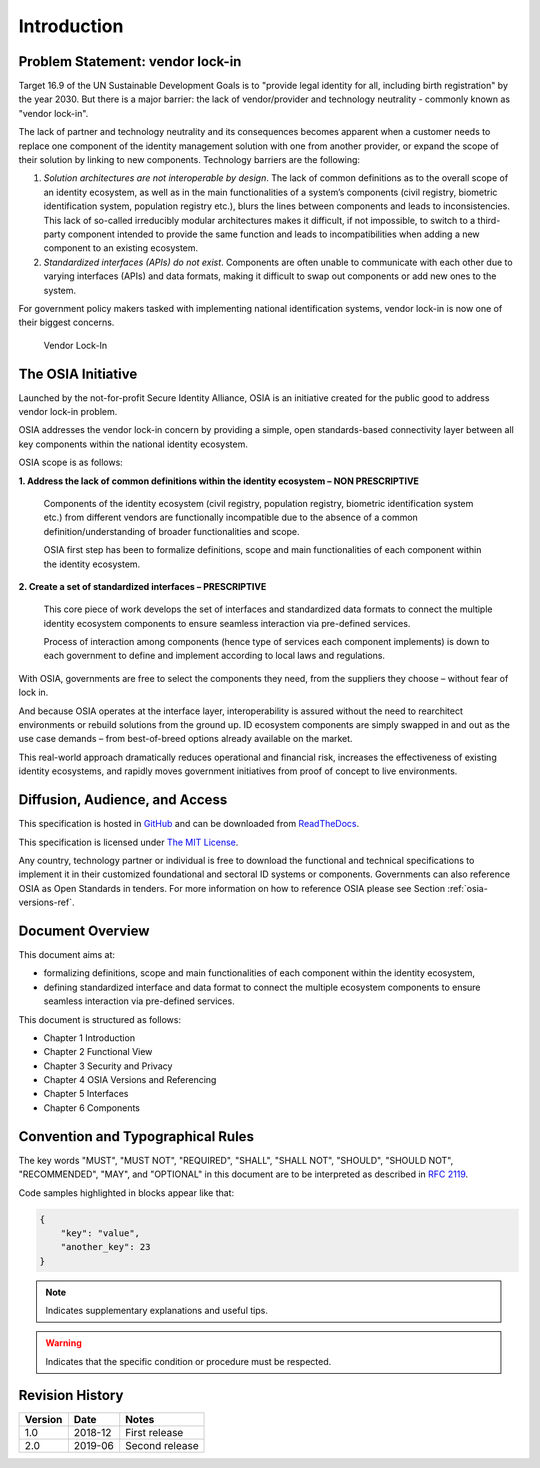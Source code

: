 
Introduction
============

Problem Statement: vendor lock-in
---------------------------------

Target 16.9 of the UN Sustainable Development Goals is to "provide legal identity for all, including birth registration"
by the year 2030. But there is a major barrier: the lack of vendor/provider and technology neutrality - commonly
known as "vendor lock-in".

The lack of partner and technology neutrality and its consequences becomes apparent when a customer needs to
replace one component of the identity management solution with one from another provider, or expand the scope
of their solution by linking to new components. Technology barriers are the following:

1. *Solution architectures are not interoperable by design*. The lack of common definitions as to the overall
   scope of an identity ecosystem, as well as in the main functionalities of a system’s components (civil registry,
   biometric identification system, population registry etc.), blurs the lines between components and leads to
   inconsistencies. This lack of so-called irreducibly modular architectures makes it difficult,
   if not impossible, to switch to a third-party component intended to provide the same function and
   leads to incompatibilities when adding a new component to an existing ecosystem.

2. *Standardized interfaces (APIs) do not exist*. Components are often unable to communicate with each
   other due to varying interfaces (APIs) and data formats, making it difficult to swap out components
   or add new ones to the system.

For government policy makers tasked with implementing national identification systems, vendor lock-in
is now one of their biggest concerns.

.. figure:: images/vendorlockin.*

    Vendor Lock-In

The OSIA Initiative
-------------------

Launched by the not-for-profit Secure Identity Alliance, OSIA is an initiative created for the public good
to address vendor lock-in problem.

OSIA addresses the vendor lock-in concern by providing a simple, open standards-based connectivity layer
between all key components within the national identity ecosystem.

OSIA scope is as follows:

**1. Address the lack of common definitions within the identity ecosystem – NON PRESCRIPTIVE**

    Components of the identity ecosystem (civil registry, population registry, biometric identification system etc.)
    from different vendors are functionally incompatible due to the absence of a common definition/understanding of
    broader functionalities and scope.

    OSIA first step has been to formalize definitions, scope and main functionalities of each component
    within the identity ecosystem.

**2. Create a set of standardized interfaces – PRESCRIPTIVE**

    This core piece of work develops the set of interfaces and standardized data formats to connect the multiple
    identity ecosystem components to ensure seamless interaction via pre-defined services.

    Process of interaction among components (hence type of services each component implements) is down to each government
    to define and implement according to local laws and regulations.

With OSIA, governments are free to select the components they need, from the suppliers
they choose – without fear of lock in.

And because OSIA operates at the interface layer, interoperability is assured without the need to rearchitect
environments or rebuild solutions from the ground up. ID ecosystem components are simply swapped in and out
as the use case demands – from best-of-breed options already available on the market.

This real-world approach dramatically reduces operational and financial risk, increases the effectiveness of
existing identity ecosystems, and rapidly moves government initiatives from proof of concept to live environments.


Diffusion, Audience, and Access
-------------------------------

This specification is hosted in `GitHub <https://github.com/SecureIdentityAlliance/open-source-api>`_ and can be
downloaded from `ReadTheDocs <https://open-source-api.readthedocs.io/en/latest/>`_.

This specification is licensed under `The MIT License <https://opensource.org/licenses/MIT>`_.

Any country, technology partner or individual is free to download the functional and technical specifications
to implement it in their customized foundational and sectoral ID systems or components.
Governments can also reference OSIA as Open Standards in tenders.
For more information on how to reference OSIA please see Section :ref:`osia-versions-ref`.

Document Overview
-----------------

This document aims at:

- formalizing definitions, scope and main functionalities of each component within the identity ecosystem,
- defining standardized interface and data format to connect the multiple ecosystem components to ensure
  seamless interaction via pre-defined services.

This document is structured as follows:

- Chapter 1 Introduction
- Chapter 2 Functional View
- Chapter 3 Security and Privacy
- Chapter 4 OSIA Versions and Referencing
- Chapter 5 Interfaces
- Chapter 6 Components

Convention and Typographical Rules
----------------------------------

The key words "MUST", "MUST NOT", "REQUIRED", "SHALL", "SHALL NOT", "SHOULD", "SHOULD NOT", "RECOMMENDED", "MAY", and
"OPTIONAL" in this document are to be interpreted as described in `RFC 2119 <http://www.ietf.org/rfc/rfc2119.txt>`_.

Code samples highlighted in blocks appear like that:

.. code-block:: json

    {
        "key": "value",
        "another_key": 23
    }
    
.. note::
    
    Indicates supplementary explanations and useful tips.

.. warning::

    Indicates that the specific condition or procedure must be
    respected.
    

Revision History
----------------

.. list-table::
   :header-rows: 1

   * - Version
     - Date
     - Notes
   * - 1.0
     - 2018-12
     - First release
   * - 2.0
     - 2019-06
     - Second release



